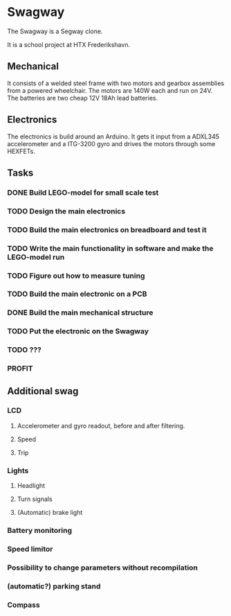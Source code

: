 * Swagway
The Swagway is a Segway clone.

It is a school project at HTX Frederikshavn.

** Mechanical
   It consists of a welded steel frame with two motors and gearbox assemblies from a powered wheelchair. The motors are 140W each and run on 24V. The batteries are two cheap 12V 18Ah lead batteries.

** Electronics
The electronics is build around an Arduino. It gets it input from a ADXL345 accelerometer and a ITG-3200 gyro and drives the motors through some HEXFETs.


** Tasks
*** DONE Build LEGO-model for small scale test
*** TODO Design the main electronics
*** TODO Build the main electronics on breadboard and test it
*** TODO Write the main functionality in software and make the LEGO-model run
*** TODO Figure out how to measure tuning
*** TODO Build the main electronic on a PCB
*** DONE Build the main mechanical structure
*** TODO Put the electronic on the Swagway
*** TODO ???
*** PROFIT
    
** Additional swag
*** LCD
**** Accelerometer and gyro readout, before and after filtering.
**** Speed
**** Trip
*** Lights
**** Headlight
**** Turn signals
**** (Automatic) brake light
*** Battery monitoring
*** Speed limitor
*** Possibility to change parameters without recompilation
*** (automatic?) parking stand
*** Compass
